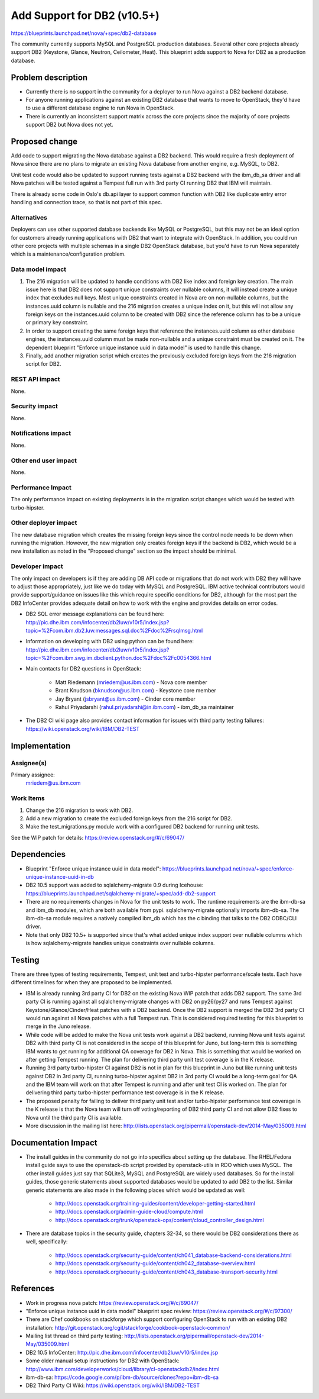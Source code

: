 ..
 This work is licensed under a Creative Commons Attribution 3.0 Unported
 License.

 http://creativecommons.org/licenses/by/3.0/legalcode

=====================================
Add Support for DB2 (v10.5+)
=====================================

https://blueprints.launchpad.net/nova/+spec/db2-database

The community currently supports MySQL and PostgreSQL production databases.
Several other core projects already support DB2 (Keystone, Glance, Neutron,
Ceilometer, Heat). This blueprint adds support to Nova for DB2 as a production
database.


Problem description
===================

* Currently there is no support in the community for a deployer to run Nova
  against a DB2 backend database.

* For anyone running applications against an existing DB2 database that wants
  to move to OpenStack, they'd have to use a different database engine to
  run Nova in OpenStack.

* There is currently an inconsistent support matrix across the core projects
  since the majority of core projects support DB2 but Nova does not yet.


Proposed change
===============

Add code to support migrating the Nova database against a DB2 backend. This
would require a fresh deployment of Nova since there are no plans to migrate
an existing Nova database from another engine, e.g. MySQL, to DB2.

Unit test code would also be updated to support running tests against a DB2
backend with the ibm_db_sa driver and all Nova patches will be tested against a
Tempest full run with 3rd party CI running DB2 that IBM will maintain.

There is already some code in Oslo's db.api layer to support common function
with DB2 like duplicate entry error handling and connection trace, so that is
not part of this spec.

Alternatives
------------

Deployers can use other supported database backends like MySQL or PostgreSQL,
but this may not be an ideal option for customers already running applications
with DB2 that want to integrate with OpenStack. In addition, you could run
other core projects with multiple schemas in a single DB2 OpenStack database,
but you'd have to run Nova separately which is a maintenance/configuration
problem.

Data model impact
-----------------

#. The 216 migration will be updated to handle conditions with DB2 like index
   and foreign key creation. The main issue here is that DB2 does not support
   unique constraints over nullable columns, it will instead create a unique
   index that excludes null keys. Most unique constraints created in Nova are
   on non-nullable columns, but the instances.uuid column is nullable and the
   216 migration creates a unique index on it, but this will not allow any
   foreign keys on the instances.uuid column to be created with DB2 since the
   reference column has to be a unique or primary key constraint.
#. In order to support creating the same foreign keys that reference the
   instances.uuid column as other database engines, the instances.uuid column
   must be made non-nullable and a unique constraint must be created on it.
   The dependent blueprint "Enforce unique instance uuid in data model" is
   used to handle this change.
#. Finally, add another migration script which creates the previously excluded
   foreign keys from the 216 migration script for DB2.

REST API impact
---------------

None.

Security impact
---------------

None.

Notifications impact
--------------------

None.

Other end user impact
---------------------

None.

Performance Impact
------------------

The only performance impact on existing deployments is in the migration
script changes which would be tested with turbo-hipster.

Other deployer impact
---------------------

The new database migration which creates the missing foreign keys since the
control node needs to be down when running the migration. However, the new
migration only creates foreign keys if the backend is DB2, which would be a new
installation as noted in the "Proposed change" section so the impact should be
minimal.

Developer impact
----------------

The only impact on developers is if they are adding DB API code or migrations
that do not work with DB2 they will have to adjust those appropriately, just
like we do today with MySQL and PostgreSQL. IBM active technical contributors
would provide support/guidance on issues like this which require specific
conditions for DB2, although for the most part the DB2 InfoCenter provides
adequate detail on how to work with the engine and provides details on error
codes.

* DB2 SQL error message explanations can be found here:
  http://pic.dhe.ibm.com/infocenter/db2luw/v10r5/index.jsp?topic=%2Fcom.ibm.db2.luw.messages.sql.doc%2Fdoc%2Frsqlmsg.html

* Information on developing with DB2 using python can be found here:
  http://pic.dhe.ibm.com/infocenter/db2luw/v10r5/index.jsp?topic=%2Fcom.ibm.swg.im.dbclient.python.doc%2Fdoc%2Fc0054366.html

* Main contacts for DB2 questions in OpenStack:

   * Matt Riedemann (mriedem@us.ibm.com) - Nova core member
   * Brant Knudson (bknudson@us.ibm.com) - Keystone core member
   * Jay Bryant (jsbryant@us.ibm.com) - Cinder core member
   * Rahul Priyadarshi (rahul.priyadarshi@in.ibm.com) - ibm_db_sa maintainer

* The DB2 CI wiki page also provides contact information for issues with third
  party testing failures:
  https://wiki.openstack.org/wiki/IBM/DB2-TEST


Implementation
==============

Assignee(s)
-----------

Primary assignee:
  mriedem@us.ibm.com

Work Items
----------

#. Change the 216 migration to work with DB2.
#. Add a new migration to create the excluded foreign keys from the 216 script
   for DB2.
#. Make the test_migrations.py module work with a configured DB2 backend for
   running unit tests.

See the WIP patch for details: https://review.openstack.org/#/c/69047/


Dependencies
============

* Blueprint "Enforce unique instance uuid in data model":
  https://blueprints.launchpad.net/nova/+spec/enforce-unique-instance-uuid-in-db

* DB2 10.5 support was added to sqlalchemy-migrate 0.9 during Icehouse:
  https://blueprints.launchpad.net/sqlalchemy-migrate/+spec/add-db2-support

* There are no requirements changes in Nova for the unit tests to work. The
  runtime requirements are the ibm-db-sa and ibm_db modules, which are both
  available from pypi. sqlalchemy-migrate optionally imports ibm-db-sa. The
  ibm-db-sa module requires a natively compiled ibm_db which has the c binding
  that talks to the DB2 ODBC/CLI driver.

* Note that only DB2 10.5+ is supported since that's what added unique index
  support over nullable columns which is how sqlalchemy-migrate handles unique
  constraints over nullable columns.


Testing
=======

There are three types of testing requirements, Tempest, unit test and
turbo-hipster performance/scale tests. Each have different timelines for when
they are proposed to be implemented.

* IBM is already running 3rd party CI for DB2 on the existing Nova WIP patch
  that adds DB2 support. The same 3rd party CI is running against all
  sqlalchemy-migrate changes with DB2 on py26/py27 and runs Tempest against
  Keystone/Glance/Cinder/Heat patches with a DB2 backend. Once the DB2 support
  is merged the DB2 3rd party CI would run against all Nova patches with a full
  Tempest run. This is considered required testing for this blueprint to merge
  in the Juno release.

* While code will be added to make the Nova unit tests work against a DB2
  backend, running Nova unit tests against DB2 with third party CI is not
  considered in the scope of this blueprint for Juno, but long-term this is
  something IBM wants to get running for additional QA coverage for DB2 in
  Nova. This is something that would be worked on after getting Tempest
  running. The plan for delivering third party unit test coverage is in the
  K release.

* Running 3rd party turbo-hipster CI against DB2 is not in plan for this
  blueprint in Juno but like running unit tests against DB2 in 3rd party CI,
  running turbo-hipster against DB2 in 3rd party CI would be a long-term goal
  for QA and the IBM team will work on that after Tempest is running and after
  unit test CI is worked on. The plan for delivering third party turbo-hipster
  performance test coverage is in the K release.

* The proposed penalty for failing to deliver third party unit test and/or
  turbo-hipster performance test coverage in the K release is that the Nova
  team will turn off voting/reporting of DB2 third party CI and not allow DB2
  fixes to Nova until the third party CI is available.

* More discussion in the mailing list here:
  http://lists.openstack.org/pipermail/openstack-dev/2014-May/035009.html


Documentation Impact
====================

* The install guides in the community do not go into specifics about setting up
  the database.  The RHEL/Fedora install guide says to use the openstack-db
  script provided by openstack-utils in RDO which uses MySQL.  The other
  install guides just say that SQLite3, MySQL and PostgreSQL are widely used
  databases. So for the install guides, those generic statements about
  supported databases would be updated to add DB2 to the list. Similar generic
  statements are also made in the following places which would be updated as
  well:

   * http://docs.openstack.org/training-guides/content/developer-getting-started.html
   * http://docs.openstack.org/admin-guide-cloud/compute.html
   * http://docs.openstack.org/trunk/openstack-ops/content/cloud_controller_design.html

* There are database topics in the security guide, chapters 32-34, so there
  would be DB2 considerations there as well, specifically:

   * http://docs.openstack.org/security-guide/content/ch041_database-backend-considerations.html
   * http://docs.openstack.org/security-guide/content/ch042_database-overview.html
   * http://docs.openstack.org/security-guide/content/ch043_database-transport-security.html


References
==========

* Work in progress nova patch: https://review.openstack.org/#/c/69047/

* "Enforce unique instance uuid in data model" blueprint spec review:
  https://review.openstack.org/#/c/97300/

* There are Chef cookbooks on stackforge which support configuring OpenStack
  to run with an existing DB2 installation:
  http://git.openstack.org/cgit/stackforge/cookbook-openstack-common/

* Mailing list thread on third party testing:
  http://lists.openstack.org/pipermail/openstack-dev/2014-May/035009.html

* DB2 10.5 InfoCenter: http://pic.dhe.ibm.com/infocenter/db2luw/v10r5/index.jsp

* Some older manual setup instructions for DB2 with OpenStack:
  http://www.ibm.com/developerworks/cloud/library/cl-openstackdb2/index.html

* ibm-db-sa: https://code.google.com/p/ibm-db/source/clones?repo=ibm-db-sa

* DB2 Third Party CI Wiki: https://wiki.openstack.org/wiki/IBM/DB2-TEST
